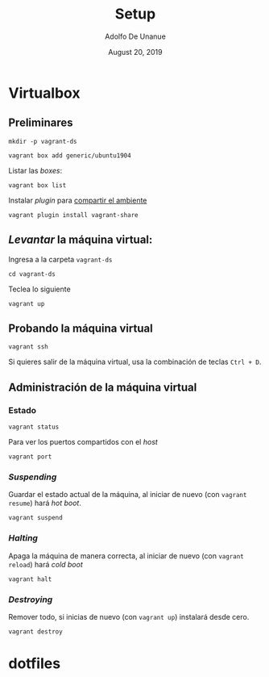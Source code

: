 # Created 2019-08-31 Sat 00:30
#+TITLE: Setup
#+DATE: August 20, 2019
#+AUTHOR: Adolfo De Unanue
* Virtualbox

** Preliminares

#+begin_src shell
mkdir -p vagrant-ds
#+end_src

#+begin_src shell
vagrant box add generic/ubuntu1904
#+end_src

Listar las /boxes/:

#+begin_src shell
vagrant box list
#+end_src

Instalar /plugin/ para [[https://www.vagrantup.com/docs/share/#installation][compartir el ambiente]]

#+begin_src shell
vagrant plugin install vagrant-share
#+end_src

** /Levantar/ la máquina virtual:

Ingresa a la carpeta =vagrant-ds=

#+begin_src shell
cd vagrant-ds
#+end_src

Teclea lo siguiente

#+begin_src shell
vagrant up
#+end_src

** Probando la máquina virtual

#+begin_src shell
vagrant ssh
#+end_src

Si quieres salir de la máquina virtual, usa la combinación de teclas
=Ctrl + D=.

** Administración de la máquina virtual

*** Estado

#+begin_src shell
vagrant status
#+end_src

Para ver los puertos compartidos con el /host/

#+begin_src shell
vagrant port
#+end_src

*** /Suspending/

Guardar el estado actual de la máquina, al iniciar de nuevo (con
=vagrant resume=)  hará /hot boot/.

#+begin_src shell
vagrant suspend
#+end_src

*** /Halting/

Apaga la máquina de manera correcta, al iniciar de nuevo (con =vagrant
reload=) hará /cold boot/

#+begin_src shell
vagrant halt
#+end_src

*** /Destroying/

Remover todo, si inicias de nuevo (con =vagrant up=) instalará desde  cero.

#+begin_src shell
vagrant destroy
#+end_src



* dotfiles
